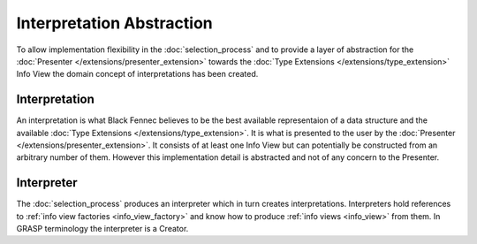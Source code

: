 Interpretation Abstraction
==========================
To allow implementation flexibility in the :doc:`selection_process` and to provide a layer of abstraction for the :doc:`Presenter </extensions/presenter_extension>` towards the :doc:`Type Extensions </extensions/type_extension>` Info View the domain concept of interpretations has been created.

.. uml::
    
    @startuml

    hide circle
    hide members
    hide methods

    skinparam class {
        BackgroundColor #EEE
        ArrowColor Black
        BorderColor Black
    }
    
    title Interpretation Abstraction Overview
    
    class Presenter {}
    class Interpreter {}
    class Interpretation {}
    class "The Selection Process" as tsp
    class InfoViewFactory {}
    class InfoView {}
    
    Interpreter     -left-> Presenter       : is passed to
    Interpreter     -down-> Interpretation  : creates
    Interpreter     -up->   InfoViewFactory : references
    Interpretation  -down-> InfoView        : based on
    tsp             -left-> Interpreter     : constructs an
    tsp             -->     InfoViewFactory : selects
    InfoViewFactory -->     InfoView        : creates
    

    @enduml


Interpretation
''''''''''''''
An interpretation is what Black Fennec believes to be the best available representaion of a data structure and the available :doc:`Type Extensions </extensions/type_extension>`. It is what is presented to the user by the :doc:`Presenter </extensions/presenter_extension>`. It consists of at least one Info View but can potentially be constructed from an arbitrary number of them. However this implementation detail is abstracted and not of any concern to the Presenter.

Interpreter
'''''''''''
The :doc:`selection_process` produces an interpreter which in turn creates interpretations. Interpreters hold references to :ref:`info view factories <info_view_factory>` and know how to produce :ref:`info views <info_view>` from them. In GRASP terminology the interpreter is a Creator.